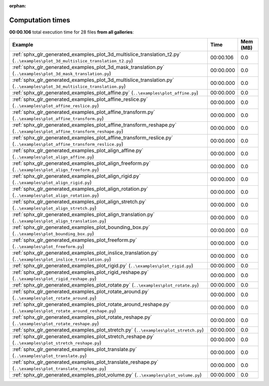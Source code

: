 
:orphan:

.. _sphx_glr_sg_execution_times:


Computation times
=================
**00:00.106** total execution time for 28 files **from all galleries**:

.. container::

  .. raw:: html

    <style scoped>
    <link href="https://cdnjs.cloudflare.com/ajax/libs/twitter-bootstrap/5.3.0/css/bootstrap.min.css" rel="stylesheet" />
    <link href="https://cdn.datatables.net/1.13.6/css/dataTables.bootstrap5.min.css" rel="stylesheet" />
    </style>
    <script src="https://code.jquery.com/jquery-3.7.0.js"></script>
    <script src="https://cdn.datatables.net/1.13.6/js/jquery.dataTables.min.js"></script>
    <script src="https://cdn.datatables.net/1.13.6/js/dataTables.bootstrap5.min.js"></script>
    <script type="text/javascript" class="init">
    $(document).ready( function () {
        $('table.sg-datatable').DataTable({order: [[1, 'desc']]});
    } );
    </script>

  .. list-table::
   :header-rows: 1
   :class: table table-striped sg-datatable

   * - Example
     - Time
     - Mem (MB)
   * - :ref:`sphx_glr_generated_examples_plot_3d_multislice_translation_t2.py` (``..\examples\plot_3d_multislice_translation_t2.py``)
     - 00:00.106
     - 0.0
   * - :ref:`sphx_glr_generated_examples_plot_3d_mask_translation.py` (``..\examples\plot_3d_mask_translation.py``)
     - 00:00.000
     - 0.0
   * - :ref:`sphx_glr_generated_examples_plot_3d_multislice_translation.py` (``..\examples\plot_3d_multislice_translation.py``)
     - 00:00.000
     - 0.0
   * - :ref:`sphx_glr_generated_examples_plot_affine.py` (``..\examples\plot_affine.py``)
     - 00:00.000
     - 0.0
   * - :ref:`sphx_glr_generated_examples_plot_affine_reslice.py` (``..\examples\plot_affine_reslice.py``)
     - 00:00.000
     - 0.0
   * - :ref:`sphx_glr_generated_examples_plot_affine_transform.py` (``..\examples\plot_affine_transform.py``)
     - 00:00.000
     - 0.0
   * - :ref:`sphx_glr_generated_examples_plot_affine_transform_reshape.py` (``..\examples\plot_affine_transform_reshape.py``)
     - 00:00.000
     - 0.0
   * - :ref:`sphx_glr_generated_examples_plot_affine_transform_reslice.py` (``..\examples\plot_affine_transform_reslice.py``)
     - 00:00.000
     - 0.0
   * - :ref:`sphx_glr_generated_examples_plot_align_affine.py` (``..\examples\plot_align_affine.py``)
     - 00:00.000
     - 0.0
   * - :ref:`sphx_glr_generated_examples_plot_align_freeform.py` (``..\examples\plot_align_freeform.py``)
     - 00:00.000
     - 0.0
   * - :ref:`sphx_glr_generated_examples_plot_align_rigid.py` (``..\examples\plot_align_rigid.py``)
     - 00:00.000
     - 0.0
   * - :ref:`sphx_glr_generated_examples_plot_align_rotation.py` (``..\examples\plot_align_rotation.py``)
     - 00:00.000
     - 0.0
   * - :ref:`sphx_glr_generated_examples_plot_align_stretch.py` (``..\examples\plot_align_stretch.py``)
     - 00:00.000
     - 0.0
   * - :ref:`sphx_glr_generated_examples_plot_align_translation.py` (``..\examples\plot_align_translation.py``)
     - 00:00.000
     - 0.0
   * - :ref:`sphx_glr_generated_examples_plot_bounding_box.py` (``..\examples\plot_bounding_box.py``)
     - 00:00.000
     - 0.0
   * - :ref:`sphx_glr_generated_examples_plot_freeform.py` (``..\examples\plot_freeform.py``)
     - 00:00.000
     - 0.0
   * - :ref:`sphx_glr_generated_examples_plot_inslice_translation.py` (``..\examples\plot_inslice_translation.py``)
     - 00:00.000
     - 0.0
   * - :ref:`sphx_glr_generated_examples_plot_rigid.py` (``..\examples\plot_rigid.py``)
     - 00:00.000
     - 0.0
   * - :ref:`sphx_glr_generated_examples_plot_rigid_reshape.py` (``..\examples\plot_rigid_reshape.py``)
     - 00:00.000
     - 0.0
   * - :ref:`sphx_glr_generated_examples_plot_rotate.py` (``..\examples\plot_rotate.py``)
     - 00:00.000
     - 0.0
   * - :ref:`sphx_glr_generated_examples_plot_rotate_around.py` (``..\examples\plot_rotate_around.py``)
     - 00:00.000
     - 0.0
   * - :ref:`sphx_glr_generated_examples_plot_rotate_around_reshape.py` (``..\examples\plot_rotate_around_reshape.py``)
     - 00:00.000
     - 0.0
   * - :ref:`sphx_glr_generated_examples_plot_rotate_reshape.py` (``..\examples\plot_rotate_reshape.py``)
     - 00:00.000
     - 0.0
   * - :ref:`sphx_glr_generated_examples_plot_stretch.py` (``..\examples\plot_stretch.py``)
     - 00:00.000
     - 0.0
   * - :ref:`sphx_glr_generated_examples_plot_stretch_reshape.py` (``..\examples\plot_stretch_reshape.py``)
     - 00:00.000
     - 0.0
   * - :ref:`sphx_glr_generated_examples_plot_translate.py` (``..\examples\plot_translate.py``)
     - 00:00.000
     - 0.0
   * - :ref:`sphx_glr_generated_examples_plot_translate_reshape.py` (``..\examples\plot_translate_reshape.py``)
     - 00:00.000
     - 0.0
   * - :ref:`sphx_glr_generated_examples_plot_volume.py` (``..\examples\plot_volume.py``)
     - 00:00.000
     - 0.0
